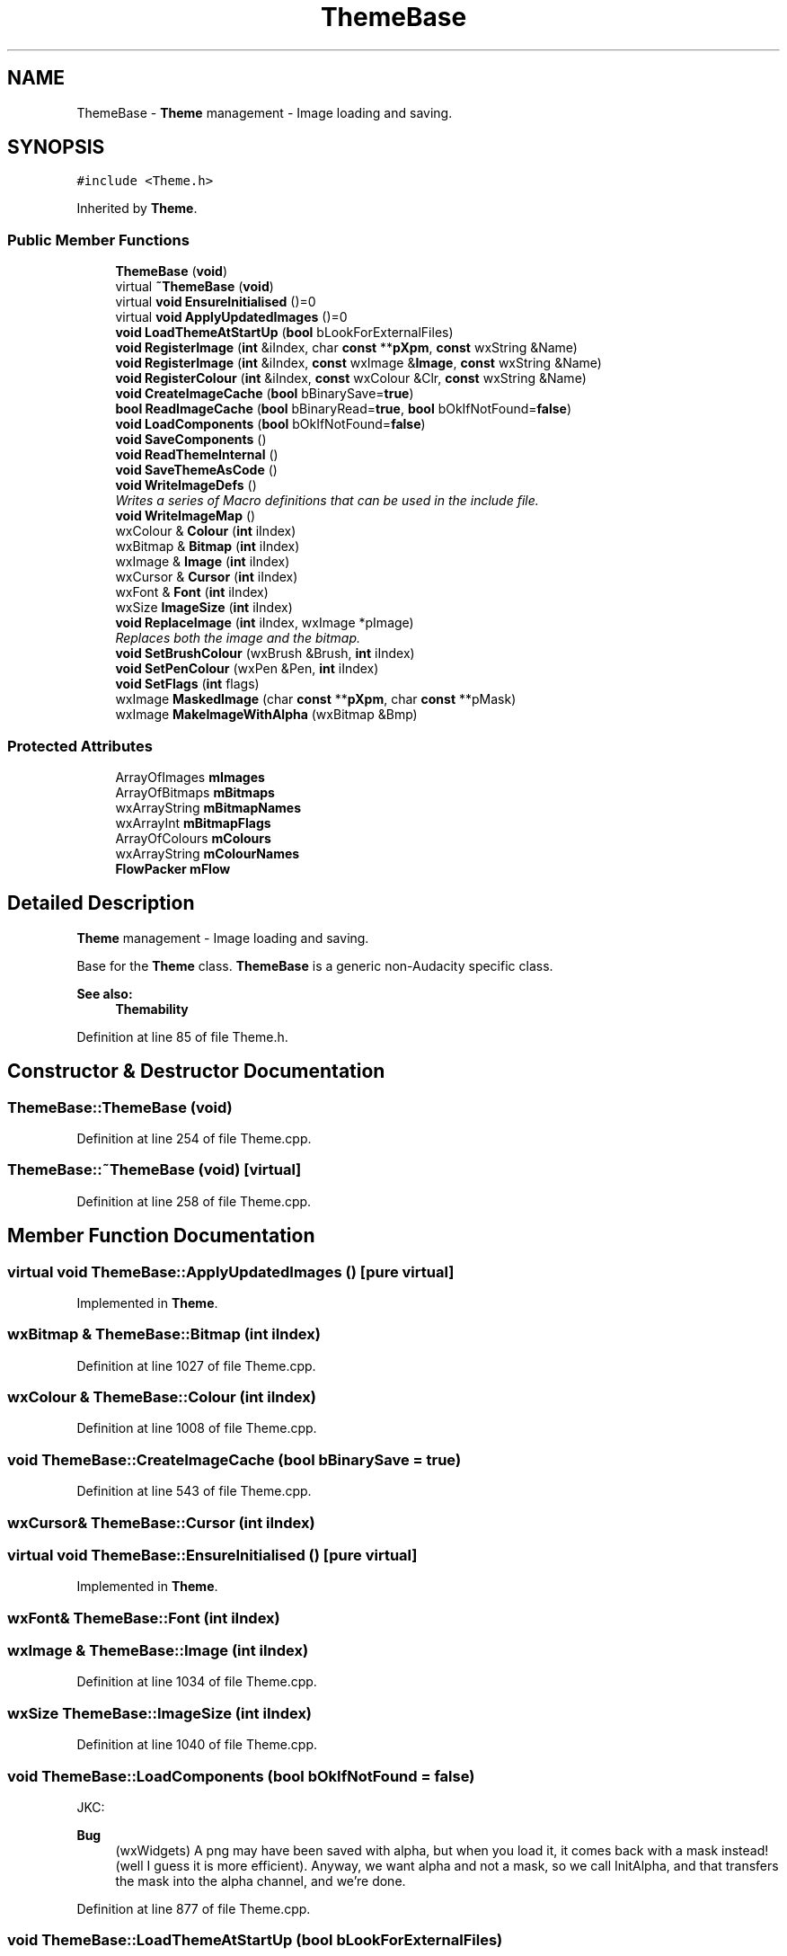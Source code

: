 .TH "ThemeBase" 3 "Thu Apr 28 2016" "Audacity" \" -*- nroff -*-
.ad l
.nh
.SH NAME
ThemeBase \- \fBTheme\fP management - Image loading and saving\&.  

.SH SYNOPSIS
.br
.PP
.PP
\fC#include <Theme\&.h>\fP
.PP
Inherited by \fBTheme\fP\&.
.SS "Public Member Functions"

.in +1c
.ti -1c
.RI "\fBThemeBase\fP (\fBvoid\fP)"
.br
.ti -1c
.RI "virtual \fB~ThemeBase\fP (\fBvoid\fP)"
.br
.ti -1c
.RI "virtual \fBvoid\fP \fBEnsureInitialised\fP ()=0"
.br
.ti -1c
.RI "virtual \fBvoid\fP \fBApplyUpdatedImages\fP ()=0"
.br
.ti -1c
.RI "\fBvoid\fP \fBLoadThemeAtStartUp\fP (\fBbool\fP bLookForExternalFiles)"
.br
.ti -1c
.RI "\fBvoid\fP \fBRegisterImage\fP (\fBint\fP &iIndex, char \fBconst\fP **\fBpXpm\fP, \fBconst\fP wxString &Name)"
.br
.ti -1c
.RI "\fBvoid\fP \fBRegisterImage\fP (\fBint\fP &iIndex, \fBconst\fP wxImage &\fBImage\fP, \fBconst\fP wxString &Name)"
.br
.ti -1c
.RI "\fBvoid\fP \fBRegisterColour\fP (\fBint\fP &iIndex, \fBconst\fP wxColour &Clr, \fBconst\fP wxString &Name)"
.br
.ti -1c
.RI "\fBvoid\fP \fBCreateImageCache\fP (\fBbool\fP bBinarySave=\fBtrue\fP)"
.br
.ti -1c
.RI "\fBbool\fP \fBReadImageCache\fP (\fBbool\fP bBinaryRead=\fBtrue\fP, \fBbool\fP bOkIfNotFound=\fBfalse\fP)"
.br
.ti -1c
.RI "\fBvoid\fP \fBLoadComponents\fP (\fBbool\fP bOkIfNotFound=\fBfalse\fP)"
.br
.ti -1c
.RI "\fBvoid\fP \fBSaveComponents\fP ()"
.br
.ti -1c
.RI "\fBvoid\fP \fBReadThemeInternal\fP ()"
.br
.ti -1c
.RI "\fBvoid\fP \fBSaveThemeAsCode\fP ()"
.br
.ti -1c
.RI "\fBvoid\fP \fBWriteImageDefs\fP ()"
.br
.RI "\fIWrites a series of Macro definitions that can be used in the include file\&. \fP"
.ti -1c
.RI "\fBvoid\fP \fBWriteImageMap\fP ()"
.br
.ti -1c
.RI "wxColour & \fBColour\fP (\fBint\fP iIndex)"
.br
.ti -1c
.RI "wxBitmap & \fBBitmap\fP (\fBint\fP iIndex)"
.br
.ti -1c
.RI "wxImage & \fBImage\fP (\fBint\fP iIndex)"
.br
.ti -1c
.RI "wxCursor & \fBCursor\fP (\fBint\fP iIndex)"
.br
.ti -1c
.RI "wxFont & \fBFont\fP (\fBint\fP iIndex)"
.br
.ti -1c
.RI "wxSize \fBImageSize\fP (\fBint\fP iIndex)"
.br
.ti -1c
.RI "\fBvoid\fP \fBReplaceImage\fP (\fBint\fP iIndex, wxImage *pImage)"
.br
.RI "\fIReplaces both the image and the bitmap\&. \fP"
.ti -1c
.RI "\fBvoid\fP \fBSetBrushColour\fP (wxBrush &Brush, \fBint\fP iIndex)"
.br
.ti -1c
.RI "\fBvoid\fP \fBSetPenColour\fP (wxPen &Pen, \fBint\fP iIndex)"
.br
.ti -1c
.RI "\fBvoid\fP \fBSetFlags\fP (\fBint\fP flags)"
.br
.ti -1c
.RI "wxImage \fBMaskedImage\fP (char \fBconst\fP **\fBpXpm\fP, char \fBconst\fP **pMask)"
.br
.ti -1c
.RI "wxImage \fBMakeImageWithAlpha\fP (wxBitmap &Bmp)"
.br
.in -1c
.SS "Protected Attributes"

.in +1c
.ti -1c
.RI "ArrayOfImages \fBmImages\fP"
.br
.ti -1c
.RI "ArrayOfBitmaps \fBmBitmaps\fP"
.br
.ti -1c
.RI "wxArrayString \fBmBitmapNames\fP"
.br
.ti -1c
.RI "wxArrayInt \fBmBitmapFlags\fP"
.br
.ti -1c
.RI "ArrayOfColours \fBmColours\fP"
.br
.ti -1c
.RI "wxArrayString \fBmColourNames\fP"
.br
.ti -1c
.RI "\fBFlowPacker\fP \fBmFlow\fP"
.br
.in -1c
.SH "Detailed Description"
.PP 
\fBTheme\fP management - Image loading and saving\&. 

Base for the \fBTheme\fP class\&. \fBThemeBase\fP is a generic non-Audacity specific class\&.
.PP
\fBSee also:\fP
.RS 4
\fBThemability\fP 
.RE
.PP

.PP
Definition at line 85 of file Theme\&.h\&.
.SH "Constructor & Destructor Documentation"
.PP 
.SS "ThemeBase::ThemeBase (\fBvoid\fP)"

.PP
Definition at line 254 of file Theme\&.cpp\&.
.SS "ThemeBase::~ThemeBase (\fBvoid\fP)\fC [virtual]\fP"

.PP
Definition at line 258 of file Theme\&.cpp\&.
.SH "Member Function Documentation"
.PP 
.SS "virtual \fBvoid\fP ThemeBase::ApplyUpdatedImages ()\fC [pure virtual]\fP"

.PP
Implemented in \fBTheme\fP\&.
.SS "wxBitmap & ThemeBase::Bitmap (\fBint\fP iIndex)"

.PP
Definition at line 1027 of file Theme\&.cpp\&.
.SS "wxColour & ThemeBase::Colour (\fBint\fP iIndex)"

.PP
Definition at line 1008 of file Theme\&.cpp\&.
.SS "\fBvoid\fP ThemeBase::CreateImageCache (\fBbool\fP bBinarySave = \fC\fBtrue\fP\fP)"

.PP
Definition at line 543 of file Theme\&.cpp\&.
.SS "wxCursor& ThemeBase::Cursor (\fBint\fP iIndex)"

.SS "virtual \fBvoid\fP ThemeBase::EnsureInitialised ()\fC [pure virtual]\fP"

.PP
Implemented in \fBTheme\fP\&.
.SS "wxFont& ThemeBase::Font (\fBint\fP iIndex)"

.SS "wxImage & ThemeBase::Image (\fBint\fP iIndex)"

.PP
Definition at line 1034 of file Theme\&.cpp\&.
.SS "wxSize ThemeBase::ImageSize (\fBint\fP iIndex)"

.PP
Definition at line 1040 of file Theme\&.cpp\&.
.SS "\fBvoid\fP ThemeBase::LoadComponents (\fBbool\fP bOkIfNotFound = \fC\fBfalse\fP\fP)"
JKC:
.PP
\fBBug\fP
.RS 4
(wxWidgets) A png may have been saved with alpha, but when you load it, it comes back with a mask instead! (well I guess it is more efficient)\&. Anyway, we want alpha and not a mask, so we call InitAlpha, and that transfers the mask into the alpha channel, and we're done\&. 
.RE
.PP

.PP
Definition at line 877 of file Theme\&.cpp\&.
.SS "\fBvoid\fP ThemeBase::LoadThemeAtStartUp (\fBbool\fP bLookForExternalFiles)"
This function is called to load the initial \fBTheme\fP images\&. There are many possible choices for what this function should do, as we have (potentially) four sources of images\&.
.IP "\(bu" 2
(deprecated) programmed in XPMs\&.
.IP "\(bu" 2
Programmed in in-built theme\&.
.IP "\(bu" 2
External image Cache file\&.
.IP "\(bu" 2
External component files\&.
.PP
.PP
We currently still have the deprecated XPMs, so we have those being used if the user decides not to load themes\&.
.PP
\fBParameters:\fP
.RS 4
\fIbLookForExternalFiles\fP uses file iff true\&. 
.RE
.PP

.PP
Definition at line 274 of file Theme\&.cpp\&.
.SS "wxImage ThemeBase::MakeImageWithAlpha (wxBitmap & Bmp)"

.PP
Definition at line 1001 of file Theme\&.cpp\&.
.SS "wxImage ThemeBase::MaskedImage (char \fBconst\fP ** pXpm, char \fBconst\fP ** pMask)"

.PP
Definition at line 326 of file Theme\&.cpp\&.
.SS "\fBbool\fP ThemeBase::ReadImageCache (\fBbool\fP bBinaryRead = \fC\fBtrue\fP\fP, \fBbool\fP bOkIfNotFound = \fC\fBfalse\fP\fP)"
Reads an image cache including images, cursors and colours\&. 
.PP
\fBParameters:\fP
.RS 4
\fIbBinaryRead\fP if true means read from an external binary file\&. otherwise the data is taken from a compiled in block of memory\&. 
.br
\fIbOkIfNotFound\fP if true means do not report absent file\&. 
.RE
.PP
\fBReturns:\fP
.RS 4
true iff we loaded the images\&. 
.RE
.PP

.PP
\fBTodo\fP
.RS 4
revisit this hack which makes adding NEW colours easier but which prevents a colour of (1,1,1) from being added\&. find an alternative way to make adding NEW colours easier\&. e\&.g\&. initialise the background to translucent, perhaps\&. 
.RE
.PP

.PP
Definition at line 779 of file Theme\&.cpp\&.
.SS "\fBvoid\fP ThemeBase::ReadThemeInternal ()"

.PP
Definition at line 989 of file Theme\&.cpp\&.
.SS "\fBvoid\fP ThemeBase::RegisterColour (\fBint\fP & iIndex, \fBconst\fP wxColour & Clr, \fBconst\fP wxString & Name)"

.PP
Definition at line 404 of file Theme\&.cpp\&.
.SS "\fBvoid\fP ThemeBase::RegisterImage (\fBint\fP & iIndex, char \fBconst\fP ** pXpm, \fBconst\fP wxString & Name)"

.PP
Definition at line 366 of file Theme\&.cpp\&.
.SS "\fBvoid\fP ThemeBase::RegisterImage (\fBint\fP & iIndex, \fBconst\fP wxImage & Image, \fBconst\fP wxString & Name)"

.PP
Definition at line 381 of file Theme\&.cpp\&.
.SS "\fBvoid\fP ThemeBase::ReplaceImage (\fBint\fP iIndex, wxImage * pImage)"

.PP
Replaces both the image and the bitmap\&. 
.PP
Definition at line 1070 of file Theme\&.cpp\&.
.SS "\fBvoid\fP ThemeBase::SaveComponents ()"

.PP
\fBBug\fP
.RS 4
1 in wxWidgets documentation; wxMkDir returns false if directory didn't exist, even if it successfully creates it\&. so we create and then test if it exists instead\&. 
.RE
.PP
\fBBug\fP
.RS 4
2 in wxWidgets documentation; wxMkDir has only one argument under MSW 
.RE
.PP

.PP
Definition at line 927 of file Theme\&.cpp\&.
.SS "\fBvoid\fP ThemeBase::SaveThemeAsCode ()"

.PP
Definition at line 995 of file Theme\&.cpp\&.
.SS "\fBvoid\fP ThemeBase::SetBrushColour (wxBrush & Brush, \fBint\fP iIndex)"

.PP
Definition at line 1015 of file Theme\&.cpp\&.
.SS "\fBvoid\fP ThemeBase::SetFlags (\fBint\fP flags)\fC [inline]\fP"

.PP
Definition at line 120 of file Theme\&.h\&.
.SS "\fBvoid\fP ThemeBase::SetPenColour (wxPen & Pen, \fBint\fP iIndex)"

.PP
Definition at line 1021 of file Theme\&.cpp\&.
.SS "\fBvoid\fP ThemeBase::WriteImageDefs ()"

.PP
Writes a series of Macro definitions that can be used in the include file\&. 
.PP
Definition at line 730 of file Theme\&.cpp\&.
.SS "\fBvoid\fP ThemeBase::WriteImageMap ()"
Writes an html file with an image map of the ImageCache Very handy for seeing what each part is for\&. 
.PP
Definition at line 679 of file Theme\&.cpp\&.
.SH "Member Data Documentation"
.PP 
.SS "wxArrayInt ThemeBase::mBitmapFlags\fC [protected]\fP"

.PP
Definition at line 131 of file Theme\&.h\&.
.SS "wxArrayString ThemeBase::mBitmapNames\fC [protected]\fP"

.PP
Definition at line 130 of file Theme\&.h\&.
.SS "ArrayOfBitmaps ThemeBase::mBitmaps\fC [protected]\fP"

.PP
Definition at line 129 of file Theme\&.h\&.
.SS "wxArrayString ThemeBase::mColourNames\fC [protected]\fP"

.PP
Definition at line 134 of file Theme\&.h\&.
.SS "ArrayOfColours ThemeBase::mColours\fC [protected]\fP"

.PP
Definition at line 133 of file Theme\&.h\&.
.SS "\fBFlowPacker\fP ThemeBase::mFlow\fC [protected]\fP"

.PP
Definition at line 135 of file Theme\&.h\&.
.SS "ArrayOfImages ThemeBase::mImages\fC [protected]\fP"

.PP
Definition at line 128 of file Theme\&.h\&.

.SH "Author"
.PP 
Generated automatically by Doxygen for Audacity from the source code\&.
